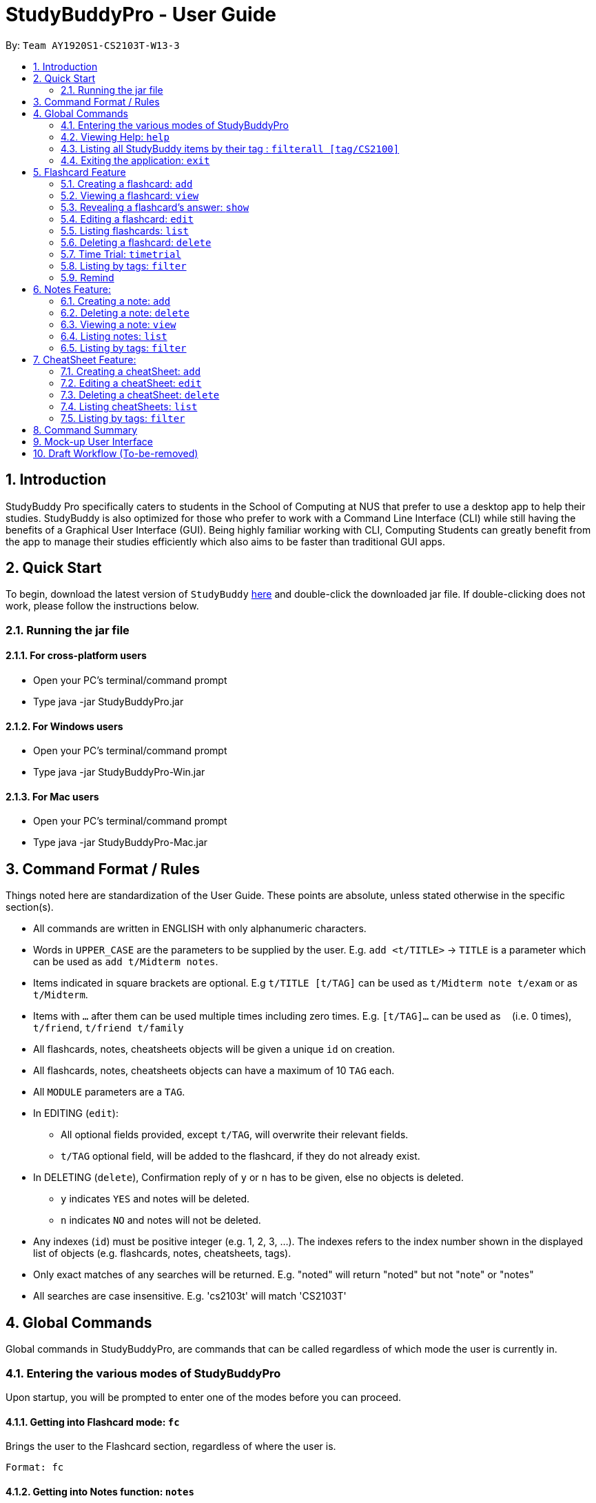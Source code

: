 = StudyBuddyPro - User Guide
:site-section: UserGuide
:toc:
:toc-title:
:toc-placement: preamble
:sectnums:
:imagesDir: images
:stylesDir: stylesheets
:xrefstyle: full
:experimental:
:source-highlighter: rouge
ifdef::env-github[]
:tip-caption: :bulb:
:note-caption: :information_source:
endif::[]
:repoURL: https://github.com/AY1920S1-CS2103T-W13-3

By: `Team AY1920S1-CS2103T-W13-3`

== Introduction

StudyBuddy Pro specifically caters to students in the School of Computing at NUS
that prefer to use a desktop app to help their studies.
StudyBuddy is also optimized for those who prefer to work with
a Command Line Interface (CLI) while still having the benefits of a
Graphical User Interface (GUI). Being highly familiar working with CLI,
Computing Students can greatly benefit from the app to
manage their studies efficiently which also aims to be faster than traditional GUI apps.

== Quick Start

To begin, download the latest version of `StudyBuddy` https://github.com/AY1920S1-CS2103T-W13-3/main/releases[here]
and double-click the downloaded jar file. If double-clicking does not work, please follow the instructions below.

=== Running the jar file

==== For cross-platform users
* Open your PC's terminal/command prompt
* Type java -jar StudyBuddyPro.jar

==== For Windows users
* Open your PC's terminal/command prompt
* Type java -jar StudyBuddyPro-Win.jar

==== For Mac users
* Open your PC's terminal/command prompt
* Type java -jar StudyBuddyPro-Mac.jar

== Command Format / Rules

Things noted here are standardization of the User Guide.
These points are absolute, unless stated otherwise in the specific section(s).

****
* All commands are written in ENGLISH with only alphanumeric characters.

* Words in `UPPER_CASE` are the parameters to be supplied by the user.
E.g. `add <t/TITLE>` -> `TITLE` is a parameter which can be used as `add t/Midterm notes`.

* Items indicated in square brackets are optional.
E.g `t/TITLE [t/TAG]` can be used as `t/Midterm note t/exam` or as `t/Midterm`.

* Items with `...`​ after them can be used multiple times including zero times.
E.g. `[t/TAG]...` can be used as `{nbsp}` (i.e. 0 times), `t/friend`, `t/friend t/family`

* All flashcards, notes, cheatsheets objects will be given a unique `id` on creation.

* All flashcards, notes, cheatsheets objects can have a maximum of 10 `TAG` each.

* All `MODULE` parameters are a `TAG`.

* In EDITING (`edit`):
** All optional fields provided, except `t/TAG`, will overwrite their relevant fields.
** `t/TAG` optional field, will be added to the flashcard, if they do not already exist.

* In DELETING (`delete`), Confirmation reply of `y` or `n` has to be given, else no objects is deleted.
** `y` indicates `YES` and notes will be deleted.
** `n` indicates `NO` and notes will not be deleted.

* Any indexes (`id`) must be positive integer (e.g. 1, 2, 3, ...).
The indexes refers to the index number shown in the displayed list of objects (e.g. flashcards, notes, cheatsheets, tags).

* Only exact matches of any searches will be returned.
E.g. "noted" will return "noted" but not "note" or "notes"

* All searches are case insensitive.
E.g. 'cs2103t' will match 'CS2103T'

****

== Global Commands

Global commands in StudyBuddyPro, are commands that can be called regardless of which mode the user is currently in.

=== Entering the various modes of StudyBuddyPro

Upon startup, you will be prompted to enter one of the modes before you can proceed.

==== Getting into Flashcard mode: `fc`

Brings the user to the Flashcard section, regardless of where the user is.

    Format: fc

==== Getting into Notes function: `notes`

Brings the user to the Notes section, regardless of where the user is.

    Format: notes

==== Getting into CheatSheet function: `cs`

Brings the user to the CheatSheet section, regardless of where the user is.

    Format: cs

=== Viewing Help: `help`

Views the help session of all the functionality.

    Format: help

A pop-up dialog box will display a URL link to a help document.

=== Listing all StudyBuddy items by their tag : `filterall [tag/CS2100]`

Lists all StudyBuddy items with matching tags in the application.

    Example usage: filterall tag/CS2100

    Expected output:
        List the whole StudyBuddy by tag(s) :
    CS2100
    Flashcard: 6.
        Question: What is 101 Binary in its Decimal form?
        Answer: 5
        Title: BinaryQn
        Tags: [cs2100]
    CheatSheet: 7.
        Title: cs2100 stuff
        Tags: [cs2100]
        Contents: [ 1. Pipelining is a process where.. ]
            [ 2. Question: What is 101 Binary in its Decimal form?; Answer: 5 ]
    Note: 5.
        Title: Pipelining Defition
        Content: Pipelining is a process where..
        Tags: [cs2100]

The user is also able to specify a multiple number of tags.
For example,

    filterall tag/CS2100 tag/difficult

will list all items that match at least one of the specified tags.

=== Exiting the application: `exit`

Checks if there are any remaining flashcards to revise for the day
or overdue flashcards to revise before exiting the application.

    Example usage: exit

If there are flashcards due for revision today but no overdue flashcards:

    Expected output: Are you sure you want to exit? You still have the following flashcards overdue or left
    to revise for today:
    Here are the flashcards due today:
    1. Math Question 1 - What is 2 x 2?
    Type 'exit' again to exit the application!

If there are no flashcards due for revision today but there are overdue flashcards:

    Expected output: Are you sure you want to exit? You still have the following flashcards overdue or left
    to revise for today:
    Here are your overdue flashcards:
    1. Math Question 1 - What is 2 x 2? (Was due on 2019-10-30)
    Type 'exit' again to exit the application!

If there are both flashcards due for revision today and overdue flashcards:

    Expected output: Are you sure you want to exit? You still have the following flashcards overdue or left
    to revise for today:
    Here are the flashcards due today:
    1. Math Question 1 - What is 2 x 2?
    Here are your overdue flashcards:
    1. Math Question 2 - What is 3 x 2? (Was due on 2019-10-30)
    Type 'exit' again to exit the application!

After any of the 3 scenarios above user can override the warning by entering the `exit` command again.

if no remaining or overdue flashcards for revision found, application exits immediately.

== Flashcard Feature

=== Creating a flashcard: `add`

Adds a flashcard from user input question <QUESTION> and answer <ANSWER>.

    Format: add q/QUESTION a/ANSWER t/TITLE [tag/TAG]...

    Example usage: add q/What is 100 Binary in its Decimal form? a/4 t/Binary Stuff tag/CS2100

    Expected output: New flashcard added:
        Title: Binary Stuff
        Question: What is 100 Binary in its Decimal form?
        Answer: 4
        Tags: [cs2100]

=== Viewing a flashcard: `view`

Displays flashcard <FLASHCARD_INDEX> to user without answer.

    Format: view (index)

    Example usage: view 6

    Expected output: Viewing flashcard:
        Title: BinaryQn
        Question: What is 101 Binary in its Decimal form?
        Tags: [cs2100]

=== Revealing a flashcard's answer: `show`

Displays the answer of the flashcard currently loaded.

    Format: show

    Example usage: show

    Expected output: Flashcard answer loaded

=== Editing a flashcard: `edit`

{Coming in v2.0}

Edits flashcard <FLASHCARD_ID> by changing any field of the flashcard.

    Format: edit id/FLASHCARD_ID [m/MODULE] [q/NEW_QUESTION] [f/FILE_NAME] [a/ANSWER] [t/TITLE] [h/HINT] [tag/TAG]...

* At least one of the optional fields must be provided.

=== Listing flashcards: `list`

Lists all flashcards.

   Format: list

    Expected output: Listed all flashcards:
    Question: What is my name?
    Answer: Sahil
    Title: Test Name Question 1
    Statistics: This flashcard was last viewed on: 2019-10-29. This flashcard should next be viewed on 2019-10-30 for optimum revision!
    Tags: [pop]

=== Deleting a flashcard: `delete`

Deletes the flashcard by <FLASHCARD_INDEX>.

   Format: delete (index)

    Example usage: delete 6

    Expected output: Deleted Flashcard:
        Question: What is 101 Binary in its Decimal form?
        Answer: 5
        Title: BinaryQn
        Tags: [cs2100]

=== Time Trial: `timetrial`

Starts a time trial for flashcards with tag <TAG> for <TIME> seconds per flashcard.

    Format: time [time/TIME] [tag/TAG]...

* At least one tag must be specified.
* If more than one tag is specified, selects only flashcards which satisfy all specified tags.
* Default <TIME> will be 5 seconds.
* Answer will be flashed for 10 seconds.

=== Listing by tags: `filter`

* Filters the flashcard library by the user specified tag(s).
* The user must specify at least one tag.
* The user is able to specify multiple tags.
* Flashcards that match at least one of the specified tags will be displayed.

    Format: filter tag/TAG [tag/TAG]...

    Example usage: filter tag/difficult

    Expeted output: Filter flashcards by tag(s) :
        [difficult]
        8. Question: What is 1+1?
            Title: Basic addition
            Tags: [difficult]
        10. Question: What is 2x3?
            Title: Maths
            Tags: [difficult][important]

=== Remind

Reminds the user regarding the flashcards due for revision today and the flashcards
overdue for revision. Automatically suggests a new date the flashcard should next be
viewed at for optimal learning. These increments scale with time i.e. suggested viewing
dates are closer at the start and spread further after more viewings. The suggested
date for the next viewing of all flashcards can be viewed under the `list` command.

{Give example}

    Example usage: remind

If no flashcards due for revision today and no overdue flashcards:

    Expected output: Well done - No due or overdue flashcards!

If there are flashcards due for revision today but no overdue flashcards:

    Expected output: Here are the flashcards due today:
    1. Math Question 1 - What is 2 x 2?

If there are no flashcards due for revision today but there are overdue flashcards:

    Expected output: Here are your overdue flashcards:
    1. Math Question 1 - What is 2 x 2? (Was due on 2019-10-30)

If there are both flashcards due for revision today and overdue flashcards:

    Expected output: Here are the flashcards due today:
    1. Math Question 1 - What is 2 x 2?
    Here are your overdue flashcards:
    1. Math Question 2 - What is 3 x 2? (Was due on 2019-10-30)

== Notes Feature:

=== Creating a note: `add`

* Adds a note from user input title `TITLE` and content `CONTENT`.

    Format: add t/TITLE c/CONTENT [tag/TAG]...

    Example usage: add t/Pipelining Definition c/Pipelining is a process where tag/CS2100

    Expected output: New note added:
        Title: Pipelining Definition
        Content: Pipelining is a process where
        Tags: [cs2100]

* More advanced usage: Intra-Note tagging is also supported. The intra-note tagging is added at the same time as the
note is created. Intra-note tags are added with content `INTRA_CONTENT`, at least one tag `INTRA_TAG`, and any number
of additional tags `ADDITIONAL_INTRA_TAG`:

    Format (within CONTENT): /* C/INTRA_CONTENT TAG/INTRA_TAG [TAG/ADDITIONAL_INTRA_TAG]... */

NOTE: The format for Intra-Note content is 'C/', not 'c/', and the format for Intra-Note tags is 'TAG/', not 'tag/'.

* In the following example, two intra-note tags are added:

    Example usage: add t/About c/Notes can be /* C/highlighted TAG/highlight TAG/important */ if needed. tag/about

    Expected output: New note added:
        Title: About
        Content: Notes can be /* C/highlighted TAG/highlight TAG/important */ if needed
        Tags: [about]

* Multiple intra-note tags are allowed. These do not interfere with the other tags of the Note.

NOTE: Intra-note tags can be used for filtering notes (see Section 6.5), or filtering globally (see Section 4.3)

=== Deleting a note: `delete`

Deletes the note by <NOTE_INDEX>.

    Format: delete (index)

    Example usage: delete 6

    Expected output: Deleted Note:
        Title: Pipelining Definition
        Content: Pipelining is a process where
        Tags: [cs2100]

=== Viewing a note: `view`

Views the note by <NOTE_INDEX>.

    Format: view (index)

    Example usage: view 6

    Expected output: Viewing note:
        Title: Pipelining Definition
        Content: Pipelining is a process where..
        Tags: [cs2100]

=== Listing notes: `list`

* Lists all notes found in StudyBuddyPro.

   Format: list

   Expected output: a complete list of all notes currently in StudyBuddyPro

=== Listing by tags: `filter`

* Filters the note library by the user specified tag(s).
* The user must specify at least one tag.
* The user is able to specify multiple tags.
* Notes that match at least one of the specified tags will be displayed.

    Format: filter tag/TAG [tag/TAG]...

    Example usage: filter tag/difficult

    Expeted output: Filter notes by tag(s) :
        [difficult]
        2. Title: Tough Math
            Content: 1 + 2 is 3.
            Tags: [difficult]
        4. Title: MA1521 Chapter 5
            Content: dy/dx = 0 is turning point of bellcurve.
            Tags: [difficult][MA1521]

== CheatSheet Feature:

=== Creating a cheatSheet: `add`

* Adds a cheatSheet from user input title <TITLE> and content <CONTENT>.
* Flashcards and notes in StudyBuddyPro that have the specified tag will be pulled over to be used as content in the cheatsheet.

    Format: add t/TITLE [tag/TAG]...

    Example usage: add t/CS2100 Midterm CheatSheet tag/cs2100midterm

    Expected output: New cheatsheet added:
    Title: CS2100 Midterm CheatSheet
    Tags: [cs2100midterm]
    Contents: [ 1. Question: What is 110 Binary in its Decimal Form?; Answer: 6 ]
        [ 2. 110 in Binary is 6 in Decimal ]

=== Editing a cheatSheet: `edit`

Edits cheatSheet's title, tag, content by a specified <CHEATSHEET_INDEX>.

* The user can specify one of the optional fields to edit.

    Format: edit (index) [t/TITLE] [tag/TAG]...

    Example usage: edit 8 t/cs2100 final cheatsheet tag/cs2100finals

    Expected output: Edited Cheatsheet:
        Title: cs2100 final cheatsheet
        Tags: [cs2100finals]
        Contents: [ 1. Question: What is 110 Binary in its Decimal Form?; Answer: 6 ]
            [ 2. 110 in Binary is 6 is Decimal ]

=== Deleting a cheatSheet: `delete`

1. Deletes a cheatSheet by the specified index.

    Format: delete (index)

    Example usage: delete 8

    Expected output: Deleted Cheatsheet:  Title: CS2100 Finals CheatSheet Tags: [finalcheatsheet]
        Contents: [ 1. Question: What is 110 Binary in its Decimal Form?; Answer: 6 ]
            [ 2. 110 in Binary is 6 is Decimal ]

=== Listing cheatSheets: `list`

* Lists all cheatSheets found in StudyBuddyPro.

   Format: list

   Expected output: a complete list of all cheatSheets currently in StudyBuddyPro

=== Listing by tags: `filter`

* Filters the cheatSheet library by the user specified tag(s).
* The user must specify at least one tag.
* The user is able to specify multiple tags.
* CheatSheets that match at least one of the specified tags will be displayed.

    Format: filter tag/TAG [tag/TAG]...

    Example usage: filter tag/difficult

    Expeted output: Filter cheatSheets by tag(s) :
        [difficult]
        2. Title: Tough Math
            Tags: [difficult][math]
            Content: [ 1. Question: What's 1+1; Answer: 2 ]
                [ 2. Question: what is 100 + 10; Answer: 110 ]
        7. Title: MA1521 Chapter 5
            Tags: [difficult]
            Content: [ 1. dy/dx is a process where mathematicians..]
                [ 2. Question: what is dy/dx?; Answer: find gradient]



<NOT INCLUDED IN DRAFT>

*Q*: Do I need to create a new tag before using the tag? +
*A*: No, you do not need to. Tags, if not exist, are automatically created.

== Command Summary

<NOT INCLUDED IN DRAFT>

== Mock-up User Interface

image::UiMockUp1.png[width="790"]
image::UiMockUp2.png[width="790"]

== Draft Workflow (To-be-removed)

image::WorkflowDraft.png[width="790"]




